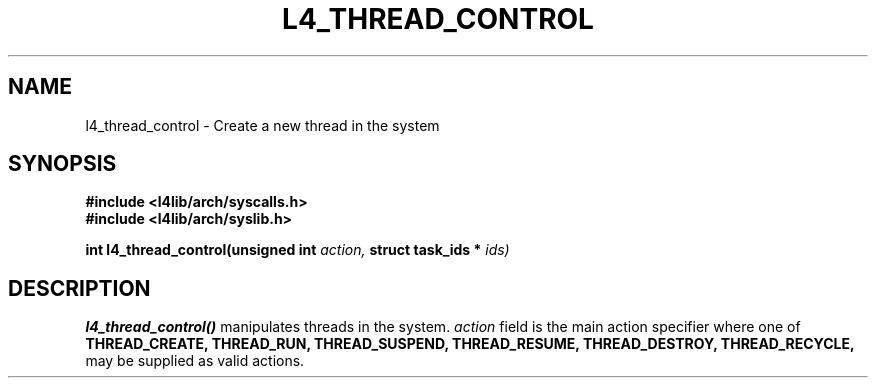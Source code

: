 .\"
.\" Man page for the Codezero Project
.\"
.\" L4 Thread Control system call
.\"

.TH L4_THREAD_CONTROL 7 2009-10-21 "Codezero" "Codezero Programmer's Manual"
.SH NAME
l4_thread_control \- Create a new thread in the system
.SH SYNOPSIS
.B #include <l4lib/arch/syscalls.h>
.br
.B #include <l4lib/arch/syslib.h>
.sp
.BI "int l4_thread_control(unsigned int " "action, " "struct task_ids * " "ids) "
.sp
.SH DESCRIPTION
.B l4_thread_control()
manipulates threads in the system.
.I action
field is the main action specifier where one of
.BR THREAD_CREATE,
.BR THREAD_RUN,
.BR THREAD_SUSPEND,
.BR THREAD_RESUME,
.BR THREAD_DESTROY,
.BR THREAD_RECYCLE,
may be supplied as valid actions.

